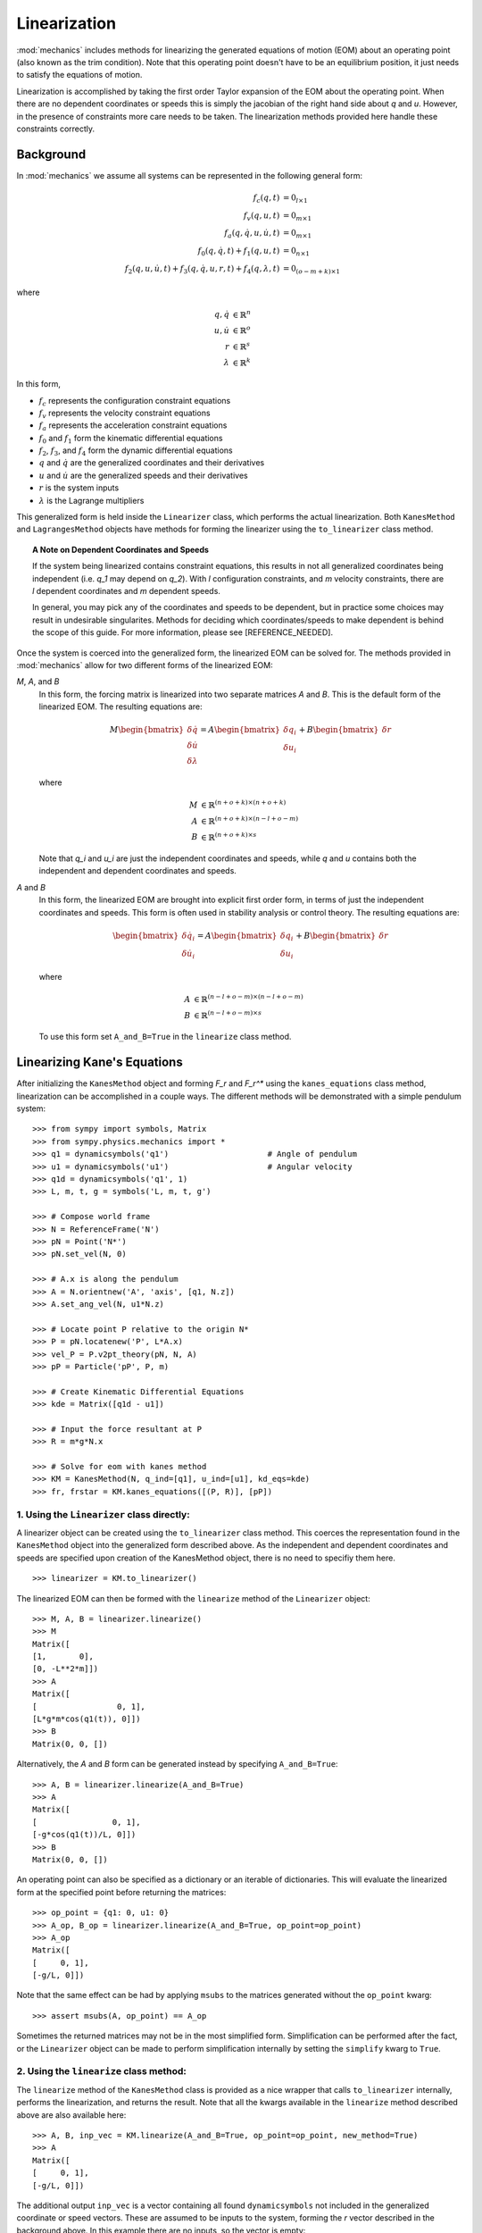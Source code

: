 Linearization
=============

:mod:`mechanics` includes methods for linearizing the generated equations of
motion (EOM) about an operating point (also known as the trim condition).
Note that this operating point doesn't have to be an equilibrium position, it
just needs to satisfy the equations of motion.

Linearization is accomplished by taking the first order Taylor expansion of
the EOM about the operating point. When there are no dependent coordinates
or speeds this is simply the jacobian of the right hand side about `q` and `u`.
However, in the presence of constraints more care needs to be taken. The
linearization methods provided here handle these constraints correctly.

Background
----------

In :mod:`mechanics` we assume all systems can be represented in the following
general form:

.. math::
  f_{c}(q, t) &= 0_{l \times 1}\\
  f_{v}(q, u, t) &= 0_{m \times 1}\\
  f_{a}(q, \dot{q}, u, \dot{u}, t) &= 0_{m \times 1}\\
  f_{0}(q, \dot{q}, t) + f_{1}(q, u, t) &= 0_{n \times 1}\\
  f_{2}(q, u, \dot{u}, t) + f_{3}(q, \dot{q}, u, r, t) +
  f_{4}(q, \lambda, t) &= 0_{(o-m+k) \times 1}

where

.. math::
  q, \dot{q} & \in \mathbb{R}^n\\
  u, \dot{u} & \in \mathbb{R}^o\\
  r & \in \mathbb{R}^s\\
  \lambda & \in \mathbb{R}^k

In this form,

- :math:`f_{c}` represents the configuration constraint equations
- :math:`f_{v}` represents the velocity constraint equations
- :math:`f_{a}` represents the acceleration constraint equations
- :math:`f_{0}` and :math:`f_{1}` form the kinematic differential equations
- :math:`f_{2}`, :math:`f_{3}`, and :math:`f_{4}` form the dynamic differential equations
- :math:`q` and :math:`\dot{q}` are the generalized coordinates and their derivatives
- :math:`u` and :math:`\dot{u}` are the generalized speeds and their derivatives
- :math:`r` is the system inputs
- :math:`\lambda` is the Lagrange multipliers

This generalized form is held inside the ``Linearizer`` class, which
performs the actual linearization. Both ``KanesMethod`` and
``LagrangesMethod`` objects have methods for forming the linearizer using
the ``to_linearizer`` class method.

.. topic:: A Note on Dependent Coordinates and Speeds

  If the system being linearized contains constraint equations, this results in
  not all generalized coordinates being independent (i.e. `q_1` may depend on
  `q_2`). With `l` configuration constraints, and `m` velocity constraints,
  there are `l` dependent coordinates and `m` dependent speeds.

  In general, you may pick any of the coordinates and speeds to be dependent,
  but in practice some choices may result in undesirable singularites. Methods
  for deciding which coordinates/speeds to make dependent is behind the scope of
  this guide. For more information, please see [REFERENCE_NEEDED].

Once the system is coerced into the generalized form, the linearized EOM can be
solved for. The methods provided in :mod:`mechanics` allow for two different
forms of the linearized EOM:

`M`, `A`, and `B`
  In this form, the forcing matrix is linearized into two separate matrices `A`
  and `B`. This is the default form of the linearized EOM. The resulting
  equations are:

  .. math::
    M \begin{bmatrix} \delta \dot{q} \\ \delta \dot{u} \\ \delta \lambda \end{bmatrix} =
    A \begin{bmatrix} \delta q_i \\ \delta u_i \end{bmatrix} + B \begin{bmatrix} \delta r \end{bmatrix}

  where

  .. math::
    M &\in \mathbb{R}^{(n+o+k) \times (n+o+k)}\\
    A &\in \mathbb{R}^{(n+o+k) \times (n-l+o-m)}\\
    B &\in \mathbb{R}^{(n+o+k) \times s}

  Note that `q_i` and `u_i` are just the independent coordinates and speeds,
  while `q` and `u` contains both the independent and dependent coordinates
  and speeds.

`A` and `B`
  In this form, the linearized EOM are brought into explicit first order form,
  in terms of just the independent coordinates and speeds. This form is often
  used in stability analysis or control theory. The resulting equations
  are:

  .. math::
    \begin{bmatrix} \delta \dot{q_i} \\ \delta \dot{u_i} \end{bmatrix} =
    A \begin{bmatrix} \delta q_i \\ \delta u_i \end{bmatrix} + B \begin{bmatrix} \delta r \end{bmatrix}

  where

  .. math::
    A &\in \mathbb{R}^{(n-l+o-m) \times (n-l+o-m)}\\
    B &\in \mathbb{R}^{(n-l+o-m) \times s}

  To use this form set ``A_and_B=True`` in the ``linearize`` class method.

Linearizing Kane's Equations
----------------------------

After initializing the ``KanesMethod`` object and forming `F_r` and `F_r^*`
using the ``kanes_equations`` class method, linearization can be accomplished
in a couple ways. The different methods will be demonstrated with a simple
pendulum system: ::

  >>> from sympy import symbols, Matrix
  >>> from sympy.physics.mechanics import *
  >>> q1 = dynamicsymbols('q1')                     # Angle of pendulum
  >>> u1 = dynamicsymbols('u1')                     # Angular velocity
  >>> q1d = dynamicsymbols('q1', 1)
  >>> L, m, t, g = symbols('L, m, t, g')

  >>> # Compose world frame
  >>> N = ReferenceFrame('N')
  >>> pN = Point('N*')
  >>> pN.set_vel(N, 0)

  >>> # A.x is along the pendulum
  >>> A = N.orientnew('A', 'axis', [q1, N.z])
  >>> A.set_ang_vel(N, u1*N.z)

  >>> # Locate point P relative to the origin N*
  >>> P = pN.locatenew('P', L*A.x)
  >>> vel_P = P.v2pt_theory(pN, N, A)
  >>> pP = Particle('pP', P, m)

  >>> # Create Kinematic Differential Equations
  >>> kde = Matrix([q1d - u1])

  >>> # Input the force resultant at P
  >>> R = m*g*N.x

  >>> # Solve for eom with kanes method
  >>> KM = KanesMethod(N, q_ind=[q1], u_ind=[u1], kd_eqs=kde)
  >>> fr, frstar = KM.kanes_equations([(P, R)], [pP])

1. Using the ``Linearizer`` class directly:
^^^^^^^^^^^^^^^^^^^^^^^^^^^^^^^^^^^^^^^^^^^

A linearizer object can be created using the ``to_linearizer`` class method.
This coerces the representation found in the ``KanesMethod`` object into the
generalized form described above. As the independent and dependent
coordinates and speeds are specified upon creation of the KanesMethod object,
there is no need to specifiy them here. ::

  >>> linearizer = KM.to_linearizer()

The linearized EOM can then be formed with the ``linearize`` method of the
``Linearizer`` object: ::

  >>> M, A, B = linearizer.linearize()
  >>> M
  Matrix([
  [1,       0],
  [0, -L**2*m]])
  >>> A
  Matrix([
  [                 0, 1],
  [L*g*m*cos(q1(t)), 0]])
  >>> B
  Matrix(0, 0, [])

Alternatively, the `A` and `B` form can be generated instead by specifying
``A_and_B=True``: ::

  >>> A, B = linearizer.linearize(A_and_B=True)
  >>> A
  Matrix([
  [                0, 1],
  [-g*cos(q1(t))/L, 0]])
  >>> B
  Matrix(0, 0, [])

An operating point can also be specified as a dictionary or an iterable of
dictionaries. This will evaluate the linearized form at the specified
point before returning the matrices: ::

  >>> op_point = {q1: 0, u1: 0}
  >>> A_op, B_op = linearizer.linearize(A_and_B=True, op_point=op_point)
  >>> A_op
  Matrix([
  [     0, 1],
  [-g/L, 0]])

Note that the same effect can be had by applying ``msubs`` to the matrices
generated without the ``op_point`` kwarg: ::

  >>> assert msubs(A, op_point) == A_op

Sometimes the returned matrices may not be in the most simplified form.
Simplification can be performed after the fact, or the ``Linearizer`` object
can be made to perform simplification internally by setting the ``simplify``
kwarg to ``True``.

2. Using the ``linearize`` class method:
^^^^^^^^^^^^^^^^^^^^^^^^^^^^^^^^^^^^^^^^

The ``linearize`` method of the ``KanesMethod`` class is provided as a nice
wrapper that calls ``to_linearizer`` internally, performs the linearization,
and returns the result. Note that all the kwargs available in the
``linearize`` method described above are also available here: ::

  >>> A, B, inp_vec = KM.linearize(A_and_B=True, op_point=op_point, new_method=True)
  >>> A
  Matrix([
  [     0, 1],
  [-g/L, 0]])

The additional output ``inp_vec`` is a vector containing all found
``dynamicsymbols`` not included in the generalized coordinate or speed
vectors. These are assumed to be inputs to the system, forming the `r` vector
described in the background above. In this example there are no inputs, so
the vector is empty: ::

  >>> inp_vec
  Matrix(0, 0, [])

.. topic:: What's with the ``new_method`` kwarg?

  Previous releases of :mod:`SymPy` contained a linearization method for
  `KanesMethod`` objects. This method is deprecated, and will be removed
  from future releases. Until then, you must set ``new_method=True`` in all
  calls to ``KanesMethod.linearize``. After the old method is removed, this
  kwarg will no longer be needed.

Linearizing Lagrange's Equations
--------------------------------

Linearization of Lagrange's equations proceeds much the same as that of
Kane's equations. As before, the process will be demonstrated with a simple
pendulum system: ::

  >>> # Redefine A and P in terms of q1d, not u1
  >>> A = N.orientnew('A', 'axis', [q1, N.z])
  >>> A.set_ang_vel(N, q1d*N.z)
  >>> P = pN.locatenew('P', L*A.x)
  >>> vel_P = P.v2pt_theory(pN, N, A)
  >>> pP = Particle('pP', P, m)

  >>> # Solve for eom with Lagranges method
  >>> Lag = Lagrangian(N, pP)
  >>> LM = LagrangesMethod(Lag, [q1], forcelist=[(P, R)], frame=N)
  >>> lag_eqs = LM.form_lagranges_equations()

1. Using the ``Linearizer`` class directly:
^^^^^^^^^^^^^^^^^^^^^^^^^^^^^^^^^^^^^^^^^^^

A ``Linearizer`` object can be formed from a ``LagrangesMethod`` object using
the ``to_linearizer`` class method. The only difference between this process 
and that of the ``KanesMethod`` class is that the ``LagrangesMethod`` object
doesn't already have its independent and dependent coordinates and speeds
specified internally. These must be specified in the call to
``to_linearizer``. In this example there are no dependent coordinates and
speeds, but if there were they would be included in the ``q_dep`` and
``qd_dep`` kwargs: ::

  >>> linearizer = LM.to_linearizer(q_ind=[q1], qd_ind=[q1d])

Once in this form, everything is the same as it was before with the
``KanesMethod`` example: ::

  >>> A, B = linearizer.linearize(A_and_B=True, op_point=op_point)
  >>> A
  Matrix([
  [     0, 1],
  [-g/L, 0]])

2. Using the ``linearize`` class method:
^^^^^^^^^^^^^^^^^^^^^^^^^^^^^^^^^^^^^^^^
Similar to ``KanesMethod``, the ``LagrangesMethod`` class also provides a
``linearize`` method as a nice wrapper that calls ``to_linearizer``
internally, performs the linearization, and returns the result. As before, the
only difference is that the independent and dependent coordinates and speeds
must be specified in the call as well: ::

  >>> A, B, inp_vec = LM.linearize(q_ind=[q1], qd_ind=[q1d], A_and_B=True, op_point=op_point)
  >>> A
  Matrix([
  [     0, 1],
  [-g/L, 0]])

Potential Issues
----------------

While the ``Linearizer`` class *should* be able to linearize all systems,
there are some potential issues that could occur. These are discussed below,
along with some troubleshooting tips for solving them.

1. Symbolic linearization with ``A_and_B=True`` is slow
     This could be due to a number of things, but the most likely one is that
     solving a large linear system symbolically is an expensive operation. 
     Specifying an operating point will reduce the expression size and speed
     this up. If a purely symbolic solution is desired though (for application
     of many operating points at a later period, for example) a way to get
     around this is to evaluate with ``A_and_B=False``, and then solve
     manually after applying the operating point: ::

       >>> M, A, B = linearizer.linearize()
       >>> M_op = msubs(M, op_point)
       >>> A_op = msubs(A, op_point)
       >>> perm_mat = linearizer.perm_mat
       >>> A_lin = perm_mat.T * M_op.LUsolve(A_op)
       >>> A_lin
       Matrix([
       [     0, 1],
       [-g/L, 0]])
     
     The fewer symbols in ``A`` and ``M`` before solving, the faster this
     solution will be. Thus, for large expressions, it may be to your benefit
     to delay conversion to the `A` and `B` form until most symbols are subbed
     in for their numeric values.

2. The linearized form has ``nan``, ``zoo``, or ``oo`` as matrix elements
     There are two potential causes for this. The first (and the one you
     should check first) is that some choices of dependent coordinates
     will result in singularities at certain operating points. Choosing
     operating points in a systemic manner to avoid this is beyond the scope
     of this guide; see [REFERENCE_NEEDED] for more information.

     The other potential cause for this is that the matrices may not have
     been in the most reduced form before the operating point was substituted
     in. A simple example of this behavior is: ::

       >>> from sympy import sin, tan
       >>> expr = sin(q1)/tan(q1)
       >>> op_point = {q1: 0}
       >>> expr.subs(op_point)
       nan
     
     Note that if this expression was simplified before substitution, the
     correct value results: ::
       
       >>> expr.simplify().subs(op_point)
       1

     A good way of avoiding this hasn't been found yet. For expressions of
     reasonable size, using ``msubs`` with ``smart=True`` will apply an
     algorithm that tries to avoid these conditions. For large expressions
     though this is extremely time consuming. ::

       >>> msubs(expr, op_point, smart=True)
       1

Further Examples
----------------

The pendulum example used above was simple, but didn't include any dependent
coordinates or speeds. For some more thorough example, the same pendulum
was linearized with dependent coordinates using both Kane's and Lagrange's
methods:

[LINK_TO_KANES_METHOD_EXAMPLE]

[LINK_TO_LAGRANGES_METHOD_EXAMPLE]

